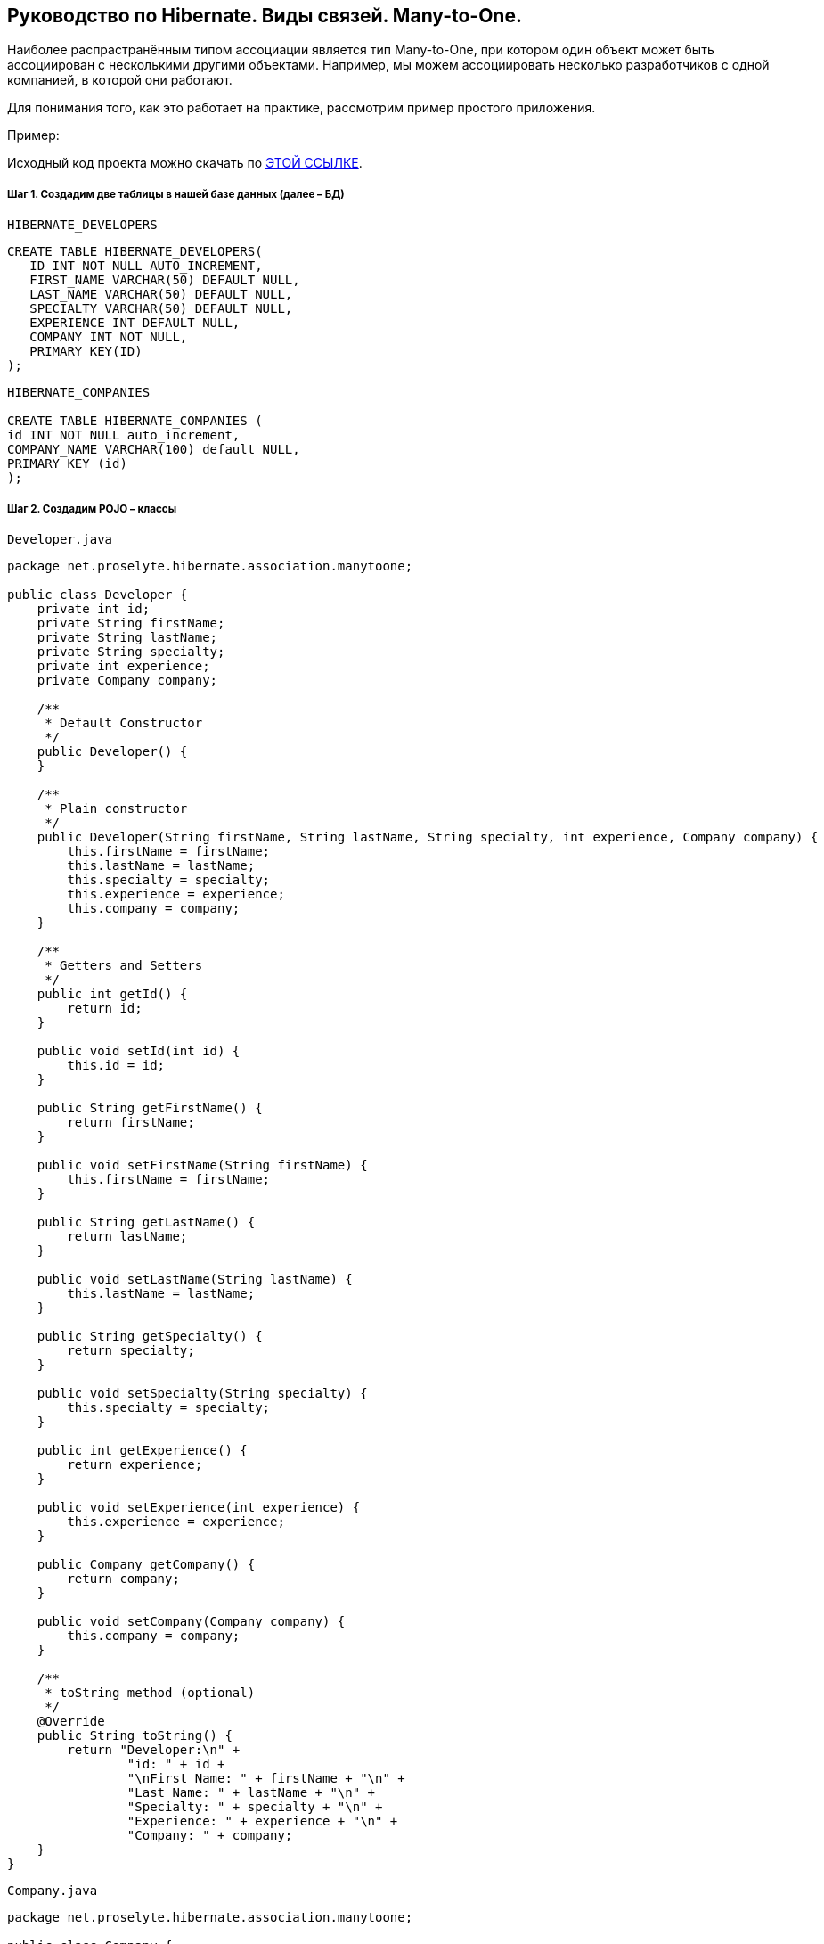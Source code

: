 ////
https://proselyte.net/tutorials/hibernate-tutorial/mapping-types/many-to-one-mapping-example/
////
== Руководство по Hibernate. Виды связей. Many-to-One.

Наиболее распрастранённым типом ассоциации является тип Many-to-One, при котором один объект может быть ассоциирован с несколькими другими объектами. Например, мы можем ассоциировать несколько разработчиков с одной компанией, в которой они работают.

Для понимания того, как это работает на практике, рассмотрим пример простого приложения.

Пример:

Исходный код проекта можно скачать по https://proselyte.net/wp-content/uploads/2016/02/HibernateMappingManyToOneExample.zip[ЭТОЙ ССЫЛКЕ].

===== Шаг 1. Создадим две таблицы в нашей базе данных (далее – БД)

`HIBERNATE_DEVELOPERS`

....
CREATE TABLE HIBERNATE_DEVELOPERS(
   ID INT NOT NULL AUTO_INCREMENT,
   FIRST_NAME VARCHAR(50) DEFAULT NULL,
   LAST_NAME VARCHAR(50) DEFAULT NULL,
   SPECIALTY VARCHAR(50) DEFAULT NULL,
   EXPERIENCE INT DEFAULT NULL,
   COMPANY INT NOT NULL,
   PRIMARY KEY(ID)
);
....

....
HIBERNATE_COMPANIES

CREATE TABLE HIBERNATE_COMPANIES (
id INT NOT NULL auto_increment,
COMPANY_NAME VARCHAR(100) default NULL,
PRIMARY KEY (id)
);
....

===== Шаг 2. Создадим POJO – классы

`Developer.java`

[source, java]
----
package net.proselyte.hibernate.association.manytoone;

public class Developer {
    private int id;
    private String firstName;
    private String lastName;
    private String specialty;
    private int experience;
    private Company company;

    /**
     * Default Constructor
     */
    public Developer() {
    }

    /**
     * Plain constructor
     */
    public Developer(String firstName, String lastName, String specialty, int experience, Company company) {
        this.firstName = firstName;
        this.lastName = lastName;
        this.specialty = specialty;
        this.experience = experience;
        this.company = company;
    }

    /**
     * Getters and Setters
     */
    public int getId() {
        return id;
    }

    public void setId(int id) {
        this.id = id;
    }

    public String getFirstName() {
        return firstName;
    }

    public void setFirstName(String firstName) {
        this.firstName = firstName;
    }

    public String getLastName() {
        return lastName;
    }

    public void setLastName(String lastName) {
        this.lastName = lastName;
    }

    public String getSpecialty() {
        return specialty;
    }

    public void setSpecialty(String specialty) {
        this.specialty = specialty;
    }

    public int getExperience() {
        return experience;
    }

    public void setExperience(int experience) {
        this.experience = experience;
    }

    public Company getCompany() {
        return company;
    }

    public void setCompany(Company company) {
        this.company = company;
    }

    /**
     * toString method (optional)
     */
    @Override
    public String toString() {
        return "Developer:\n" +
                "id: " + id +
                "\nFirst Name: " + firstName + "\n" +
                "Last Name: " + lastName + "\n" +
                "Specialty: " + specialty + "\n" +
                "Experience: " + experience + "\n" +
                "Company: " + company;
    }
}
----

`Company.java`

[source, java]
----
package net.proselyte.hibernate.association.manytoone;

public class Company {
    private int id;
    private String companyName;

    public Company() {
    }

    public Company(String companyName) {
        this.companyName = companyName;
    }

    public int getId() {
        return id;
    }

    public void setId(int id) {
        this.id = id;
    }

    public String getCompanyName() {
        return companyName;
    }

    public void setCompanyName(String companyName) {
        this.companyName = companyName;
    }

    @Override
    public String toString() {
        return "Company:" +
                "\nCompany ID: " + id +
                "\nCompany Name: " + companyName + "\n";
    }
}
----

===== Шаг 3. Создадим конфигурационные файлы

`hibernate.cfg.xml`

[source, xml]
----
<?xml version="1.0" encoding="utf-8"?>
<!DOCTYPE hibernate-configuration SYSTEM
        "http://www.hibernate.org/dtd/hibernate-configuration-3.0.dtd">

<hibernate-configuration>
    <session-factory>
        <property name="hibernate.dialect">
            org.hibernate.dialect.MySQLDialect
        </property>
        <property name="hibernate.connection.driver_class">
            com.mysql.jdbc.Driver
        </property>

        <!-- Assume PROSELYTE_TUTORIAL is the database name -->
        <property name="hibernate.connection.url">
            jdbc:mysql://localhost/ИМЯ_ВАШЕЙ_БД
        </property>
        <property name="hibernate.connection.username">
            ВАШЕ_ИМЯ_ПОЛЬЗОВАТЕЛЯ
        </property>
        <property name="hibernate.connection.password">
            ВАШ_ПАРОЛЬ
        </property>

        <!-- List of XML mapping files -->
        <mapping resource="Developer.hbm.xml"/>

    </session-factory>
</hibernate-configuration>
----

`Developer.hbm.xml`

[source, xml]
----
<?xml version="1.0" encoding="utf-8"?>
<!DOCTYPE hibernate-mapping PUBLIC
        "-//Hibernate/Hibernate Mapping DTD//EN"
        "http://www.hibernate.org/dtd/hibernate-mapping-3.0.dtd">

<hibernate-mapping>
    <class name="net.proselyte.hibernate.association.manytoone.Developer" table="HIBERNATE_DEVELOPERS">
        <meta attribute="class-description">
            This class contains developer's detail.
        </meta>
        <id name="id" type="int" column="id">
            <generator class="native"/>
        </id>
        <property name="firstName" column="FIRST_NAME" type="string"/>
        <property name="lastName" column="LAST_NAME" type="string"/>
        <property name="specialty" column="SPECIALTY" type="string"/>
        <property name="experience" column="EXPERIENCE" type="int"/>
        <many-to-one name="company" column="COMPANY" not-null="true"
                     class="net.proselyte.hibernate.association.manytoone.Company"/>
    </class>

    <class name="net.proselyte.hibernate.association.manytoone.Company" table="HIBERNATE_COMPANIES">
        <meta attribute="class-description">
            This class contains company details.
        </meta>
        <id name="id" type="int" column="ID">
            <generator class="native"/>
        </id>
        <property name="companyName" column="COMPANY_NAME" type="string"/>
    </class>

</hibernate-mapping>
----

===== Шаг 4. Создадим класс DeveloperRunner.java

`DeveloperRunner.java`

[source, java]
----
package net.proselyte.hibernate.association.manytoone;

import org.hibernate.Session;
import org.hibernate.SessionFactory;
import org.hibernate.Transaction;
import org.hibernate.cfg.Configuration;

import java.util.List;


public class DeveloperRunner {
    private static SessionFactory sessionFactory;

    public static void main(String[] args) {
        sessionFactory = new Configuration().configure().buildSessionFactory();
        DeveloperRunner developerRunner = new DeveloperRunner();

        System.out.println("Adding company record...");
        Company company = developerRunner.addCompany("Proselyte.net");

        System.out.println("Creating developer's records...");
        Integer developerId1 = developerRunner.addDeveloper("Proselyte", "Developer", "Java Developer", 2, company);
        Integer developerId2 = developerRunner.addDeveloper("Peter", "Programmer", "C++ Developer", 2, company);

        System.out.println("List of Developers: ");
        developerRunner.listDevelopers();

        System.out.println("Updating experience of Proselyte to 3 years and removing Peter...");
        developerRunner.updateDeveloper(developerId1, 3);
        developerRunner.removeDeveloper(developerId2);

        System.out.println("Final list of Developers: ");
        developerRunner.listDevelopers();

        sessionFactory.close();
    }

    public Integer addDeveloper(String firstName, String lastName, String specialty, int experience, Company company) {
        Session session = sessionFactory.openSession();
        Transaction transaction = null;
        Integer developerId = null;

        transaction = session.beginTransaction();
        Developer developer = new Developer(firstName, lastName, specialty, experience, company);
        developerId = (Integer) session.save(developer);
        transaction.commit();
        session.close();
        return developerId;
    }

    public Company addCompany(String companyName) {
        Session session = sessionFactory.openSession();
        Transaction transaction = null;
        Company company = null;

        transaction = session.beginTransaction();
        company = new Company(companyName);
        session.save(company);
        transaction.commit();
        session.close();
        return company;
    }

    public void listDevelopers() {
        Session session = sessionFactory.openSession();
        Transaction transaction = null;

        transaction = session.beginTransaction();
        List developers = session.createQuery("FROM Developer").list();
        for (Developer developer : developers) {
            System.out.println(developer);
            System.out.println("\n================\n");
        }
        session.close();
    }

    public void updateDeveloper(int developerId, int experience) {
        Session session = sessionFactory.openSession();
        Transaction transaction = null;

        transaction = session.beginTransaction();
        Developer developer = (Developer) session.get(Developer.class, developerId);
        developer.setExperience(experience);
        session.update(developer);
        transaction.commit();
        session.close();
    }

    public void removeDeveloper(int developerId) {
        Session session = sessionFactory.openSession();
        Transaction transaction = null;

        transaction = session.beginTransaction();
        Developer developer = (Developer) session.get(Developer.class, developerId);
        session.delete(developer);
        transaction.commit();
        session.close();
    }
}
----

Если всё было сделано правильно, то в результате работы программы мы получим, примерно, следующий результат:

----
/usr/lib/jvm/java-8-oracle/bin/java -Didea.launcher.port=7537 -Didea.launcher.bin.path=/home/proselyte/Programming/Soft/IntellijIdea/bin -Dfile.encoding=UTF-8 -classpath /usr/lib/jvm/java-8-oracle/jre/lib/management-agent.jar:/usr/lib/jvm/java-8-oracle/jre/lib/plugin.jar:/usr/lib/jvm/java-8-oracle/jre/lib/rt.jar:/usr/lib/jvm/java-8-oracle/jre/lib/jsse.jar:/usr/lib/jvm/java-8-oracle/jre/lib/charsets.jar:/usr/lib/jvm/java-8-oracle/jre/lib/jce.jar:/usr/lib/jvm/java-8-oracle/jre/lib/resources.jar:/usr/lib/jvm/java-8-oracle/jre/lib/deploy.jar:/usr/lib/jvm/java-8-oracle/jre/lib/jfxswt.jar:/usr/lib/jvm/java-8-oracle/jre/lib/javaws.jar:/usr/lib/jvm/java-8-oracle/jre/lib/jfr.jar:/usr/lib/jvm/java-8-oracle/jre/lib/ext/dnsns.jar:/usr/lib/jvm/java-8-oracle/jre/lib/ext/sunpkcs11.jar:/usr/lib/jvm/java-8-oracle/jre/lib/ext/sunec.jar:/usr/lib/jvm/java-8-oracle/jre/lib/ext/sunjce_provider.jar:/usr/lib/jvm/java-8-oracle/jre/lib/ext/jaccess.jar:/usr/lib/jvm/java-8-oracle/jre/lib/ext/nashorn.jar:/usr/lib/jvm/java-8-oracle/jre/lib/ext/localedata.jar:/usr/lib/jvm/java-8-oracle/jre/lib/ext/zipfs.jar:/usr/lib/jvm/java-8-oracle/jre/lib/ext/cldrdata.jar:/usr/lib/jvm/java-8-oracle/jre/lib/ext/jfxrt.jar:/home/proselyte/Programming/IdeaProjects/ProselyteTutorials/Hibernate/target/classes:/home/proselyte/.m2/repository/org/springframework/spring-core/4.1.1.RELEASE/spring-core-4.1.1.RELEASE.jar:/home/proselyte/.m2/repository/commons-logging/commons-logging/1.1.3/commons-logging-1.1.3.jar:/home/proselyte/.m2/repository/org/springframework/spring-web/4.1.1.RELEASE/spring-web-4.1.1.RELEASE.jar:/home/proselyte/.m2/repository/org/springframework/spring-aop/4.1.1.RELEASE/spring-aop-4.1.1.RELEASE.jar:/home/proselyte/.m2/repository/aopalliance/aopalliance/1.0/aopalliance-1.0.jar:/home/proselyte/.m2/repository/org/springframework/spring-beans/4.1.1.RELEASE/spring-beans-4.1.1.RELEASE.jar:/home/proselyte/.m2/repository/org/springframework/spring-context/4.1.1.RELEASE/spring-context-4.1.1.RELEASE.jar:/home/proselyte/.m2/repository/javax/servlet/servlet-api/2.5/servlet-api-2.5.jar:/home/proselyte/.m2/repository/org/springframework/spring-webmvc/4.1.1.RELEASE/spring-webmvc-4.1.1.RELEASE.jar:/home/proselyte/.m2/repository/org/springframework/spring-expression/4.1.1.RELEASE/spring-expression-4.1.1.RELEASE.jar:/home/proselyte/.m2/repository/org/springframework/integration/spring-integration-file/4.2.1.RELEASE/spring-integration-file-4.2.1.RELEASE.jar:/home/proselyte/.m2/repository/org/springframework/integration/spring-integration-core/4.2.1.RELEASE/spring-integration-core-4.2.1.RELEASE.jar:/home/proselyte/.m2/repository/org/springframework/spring-messaging/4.2.2.RELEASE/spring-messaging-4.2.2.RELEASE.jar:/home/proselyte/.m2/repository/org/springframework/retry/spring-retry/1.1.2.RELEASE/spring-retry-1.1.2.RELEASE.jar:/home/proselyte/.m2/repository/org/springframework/spring-tx/4.2.2.RELEASE/spring-tx-4.2.2.RELEASE.jar:/home/proselyte/.m2/repository/commons-io/commons-io/2.4/commons-io-2.4.jar:/home/proselyte/.m2/repository/org/hibernate/hibernate-core/5.1.0.Final/hibernate-core-5.1.0.Final.jar:/home/proselyte/.m2/repository/org/jboss/logging/jboss-logging/3.3.0.Final/jboss-logging-3.3.0.Final.jar:/home/proselyte/.m2/repository/org/hibernate/javax/persistence/hibernate-jpa-2.1-api/1.0.0.Final/hibernate-jpa-2.1-api-1.0.0.Final.jar:/home/proselyte/.m2/repository/org/javassist/javassist/3.20.0-GA/javassist-3.20.0-GA.jar:/home/proselyte/.m2/repository/antlr/antlr/2.7.7/antlr-2.7.7.jar:/home/proselyte/.m2/repository/org/apache/geronimo/specs/geronimo-jta_1.1_spec/1.1.1/geronimo-jta_1.1_spec-1.1.1.jar:/home/proselyte/.m2/repository/org/jboss/jandex/2.0.0.Final/jandex-2.0.0.Final.jar:/home/proselyte/.m2/repository/com/fasterxml/classmate/1.3.0/classmate-1.3.0.jar:/home/proselyte/.m2/repository/dom4j/dom4j/1.6.1/dom4j-1.6.1.jar:/home/proselyte/.m2/repository/xml-apis/xml-apis/1.0.b2/xml-apis-1.0.b2.jar:/home/proselyte/.m2/repository/org/hibernate/common/hibernate-commons-annotations/5.0.1.Final/hibernate-commons-annotations-5.0.1.Final.jar:/home/proselyte/.m2/repository/javassist/javassist/3.12.1.GA/javassist-3.12.1.GA.jar:/home/proselyte/.m2/repository/mysql/mysql-connector-java/5.1.38/mysql-connector-java-5.1.38.jar:/home/proselyte/Programming/Soft/IntellijIdea/lib/idea_rt.jar com.intellij.rt.execution.application.AppMain net.proselyte.hibernate.association.manytoone.DeveloperRunner
Feb 22, 2016 11:54:37 AM org.hibernate.Version logVersion
INFO: HHH000412: Hibernate Core {5.1.0.Final}
Feb 22, 2016 11:54:37 AM org.hibernate.cfg.Environment
INFO: HHH000206: hibernate.properties not found
Feb 22, 2016 11:54:37 AM org.hibernate.cfg.Environment buildBytecodeProvider
INFO: HHH000021: Bytecode provider name : javassist
Feb 22, 2016 11:54:37 AM org.hibernate.annotations.common.reflection.java.JavaReflectionManager
INFO: HCANN000001: Hibernate Commons Annotations {5.0.1.Final}
Feb 22, 2016 11:54:38 AM org.hibernate.engine.jdbc.connections.internal.DriverManagerConnectionProviderImpl configure
WARN: HHH10001002: Using Hibernate built-in connection pool (not for production use!)
Feb 22, 2016 11:54:38 AM org.hibernate.engine.jdbc.connections.internal.DriverManagerConnectionProviderImpl buildCreator
INFO: HHH10001005: using driver [com.mysql.jdbc.Driver] at URL [jdbc:mysql://localhost/PROSELYTE_TUTORIAL]
Feb 22, 2016 11:54:38 AM org.hibernate.engine.jdbc.connections.internal.DriverManagerConnectionProviderImpl buildCreator
INFO: HHH10001001: Connection properties: {user=root, password=****}
Feb 22, 2016 11:54:38 AM org.hibernate.engine.jdbc.connections.internal.DriverManagerConnectionProviderImpl buildCreator
INFO: HHH10001003: Autocommit mode: false
Feb 22, 2016 11:54:38 AM org.hibernate.engine.jdbc.connections.internal.PooledConnections
INFO: HHH000115: Hibernate connection pool size: 20 (min=1)
Mon Feb 22 11:54:38 EET 2016 WARN: Establishing SSL connection without server's identity verification is not recommended. According to MySQL 5.5.45+, 5.6.26+ and 5.7.6+ requirements SSL connection must be established by default if explicit option isn't set. For compliance with existing applications not using SSL the verifyServerCertificate property is set to 'false'. You need either to explicitly disable SSL by setting useSSL=false, or set useSSL=true and provide truststore for server certificate verification.
Feb 22, 2016 11:54:39 AM org.hibernate.dialect.Dialect
INFO: HHH000400: Using dialect: org.hibernate.dialect.MySQLDialect
Adding company record...
Creating developer's records...
List of Developers:
Feb 22, 2016 11:54:40 AM org.hibernate.hql.internal.QueryTranslatorFactoryInitiator initiateService
INFO: HHH000397: Using ASTQueryTranslatorFactory
Developer:
id: 1
First Name: Proselyte
Last Name: Developer
Specialty: Java Developer
Experience: 2
Company: Company:
Company ID: 1
Company Name: Proselyte.net


================

Developer:
id: 2
First Name: Peter
Last Name: Programmer
Specialty: C++ Developer
Experience: 2
Company: Company:
Company ID: 1
Company Name: Proselyte.net


================

Updating experience of Proselyte to 3 years and removing Peter...
Final list of Developers:
Developer:
id: 1
First Name: Proselyte
Last Name: Developer
Specialty: Java Developer
Experience: 3
Company: Company:
Company ID: 1
Company Name: Proselyte.net


================

Feb 22, 2016 11:54:40 AM org.hibernate.engine.jdbc.connections.internal.DriverManagerConnectionProviderImpl stop
INFO: HHH10001008: Cleaning up connection pool [jdbc:mysql://localhost/PROSELYTE_TUTORIAL]
----

В этой статье мы рассмотрели пример использования ассоциации *Many-to-One*.